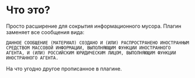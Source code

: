 * Что это?
Просто расширение для сокрытия информационного мусора. Плагин заменяет все сообщения вида:


#+BEGIN_SRC
ДАННОЕ СООБЩЕНИЕ (МАТЕРИАЛ) СОЗДАНО И (ИЛИ) РАСПРОСТРАНЕНО ИНОСТРАННЫМ СРЕДСТВОМ МАССОВОЙ ИНФОРМАЦИИ, ВЫПОЛНЯЮЩИМ ФУНКЦИИ ИНОСТРАННОГО АГЕНТА, И (ИЛИ) РОССИЙСКИМ ЮРИДИЧЕСКИМ ЛИЦОМ, ВЫПОЛНЯЮЩИМ ФУНКЦИИ ИНОСТРАННОГО АГЕНТА.
#+END_SRC

На что угодно другое прописанное в плагине.
